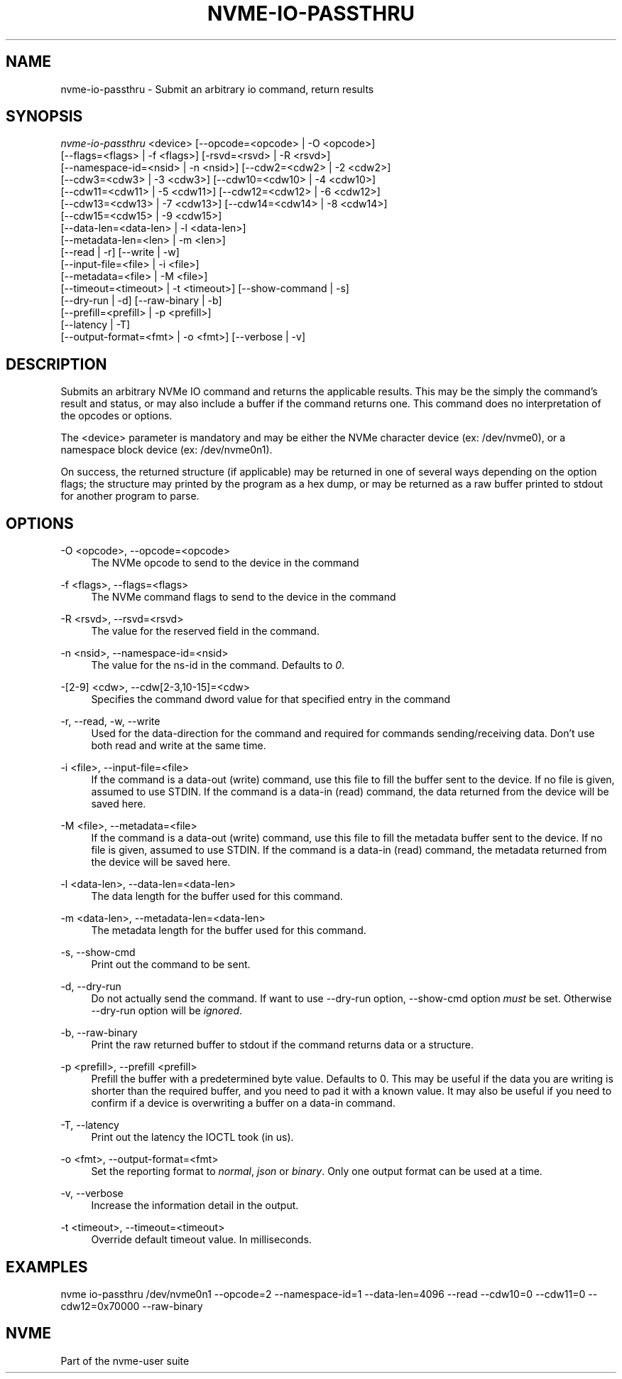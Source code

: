 '\" t
.\"     Title: nvme-io-passthru
.\"    Author: [FIXME: author] [see http://www.docbook.org/tdg5/en/html/author]
.\" Generator: DocBook XSL Stylesheets vsnapshot <http://docbook.sf.net/>
.\"      Date: 04/11/2025
.\"    Manual: NVMe Manual
.\"    Source: NVMe
.\"  Language: English
.\"
.TH "NVME\-IO\-PASSTHRU" "1" "04/11/2025" "NVMe" "NVMe Manual"
.\" -----------------------------------------------------------------
.\" * Define some portability stuff
.\" -----------------------------------------------------------------
.\" ~~~~~~~~~~~~~~~~~~~~~~~~~~~~~~~~~~~~~~~~~~~~~~~~~~~~~~~~~~~~~~~~~
.\" http://bugs.debian.org/507673
.\" http://lists.gnu.org/archive/html/groff/2009-02/msg00013.html
.\" ~~~~~~~~~~~~~~~~~~~~~~~~~~~~~~~~~~~~~~~~~~~~~~~~~~~~~~~~~~~~~~~~~
.ie \n(.g .ds Aq \(aq
.el       .ds Aq '
.\" -----------------------------------------------------------------
.\" * set default formatting
.\" -----------------------------------------------------------------
.\" disable hyphenation
.nh
.\" disable justification (adjust text to left margin only)
.ad l
.\" -----------------------------------------------------------------
.\" * MAIN CONTENT STARTS HERE *
.\" -----------------------------------------------------------------
.SH "NAME"
nvme-io-passthru \- Submit an arbitrary io command, return results
.SH "SYNOPSIS"
.sp
.nf
\fInvme\-io\-passthru\fR <device> [\-\-opcode=<opcode> | \-O <opcode>]
                        [\-\-flags=<flags> | \-f <flags>] [\-rsvd=<rsvd> | \-R <rsvd>]
                        [\-\-namespace\-id=<nsid> | \-n <nsid>] [\-\-cdw2=<cdw2> | \-2 <cdw2>]
                        [\-\-cdw3=<cdw3> | \-3 <cdw3>] [\-\-cdw10=<cdw10> | \-4 <cdw10>]
                        [\-\-cdw11=<cdw11> | \-5 <cdw11>] [\-\-cdw12=<cdw12> | \-6 <cdw12>]
                        [\-\-cdw13=<cdw13> | \-7 <cdw13>] [\-\-cdw14=<cdw14> | \-8 <cdw14>]
                        [\-\-cdw15=<cdw15> | \-9 <cdw15>]
                        [\-\-data\-len=<data\-len> | \-l <data\-len>]
                        [\-\-metadata\-len=<len> | \-m <len>]
                        [\-\-read | \-r] [\-\-write | \-w]
                        [\-\-input\-file=<file> | \-i <file>]
                        [\-\-metadata=<file> | \-M <file>]
                        [\-\-timeout=<timeout> | \-t <timeout>] [\-\-show\-command | \-s]
                        [\-\-dry\-run | \-d] [\-\-raw\-binary | \-b]
                        [\-\-prefill=<prefill> | \-p <prefill>]
                        [\-\-latency | \-T]
                        [\-\-output\-format=<fmt> | \-o <fmt>] [\-\-verbose | \-v]
.fi
.SH "DESCRIPTION"
.sp
Submits an arbitrary NVMe IO command and returns the applicable results\&. This may be the simply the command\(cqs result and status, or may also include a buffer if the command returns one\&. This command does no interpretation of the opcodes or options\&.
.sp
The <device> parameter is mandatory and may be either the NVMe character device (ex: /dev/nvme0), or a namespace block device (ex: /dev/nvme0n1)\&.
.sp
On success, the returned structure (if applicable) may be returned in one of several ways depending on the option flags; the structure may printed by the program as a hex dump, or may be returned as a raw buffer printed to stdout for another program to parse\&.
.SH "OPTIONS"
.PP
\-O <opcode>, \-\-opcode=<opcode>
.RS 4
The NVMe opcode to send to the device in the command
.RE
.PP
\-f <flags>, \-\-flags=<flags>
.RS 4
The NVMe command flags to send to the device in the command
.RE
.PP
\-R <rsvd>, \-\-rsvd=<rsvd>
.RS 4
The value for the reserved field in the command\&.
.RE
.PP
\-n <nsid>, \-\-namespace\-id=<nsid>
.RS 4
The value for the ns\-id in the command\&. Defaults to
\fI0\fR\&.
.RE
.PP
\-[2\-9] <cdw>, \-\-cdw[2\-3,10\-15]=<cdw>
.RS 4
Specifies the command dword value for that specified entry in the command
.RE
.PP
\-r, \-\-read, \-w, \-\-write
.RS 4
Used for the data\-direction for the command and required for commands sending/receiving data\&. Don\(cqt use both read and write at the same time\&.
.RE
.PP
\-i <file>, \-\-input\-file=<file>
.RS 4
If the command is a data\-out (write) command, use this file to fill the buffer sent to the device\&. If no file is given, assumed to use STDIN\&. If the command is a data\-in (read) command, the data returned from the device will be saved here\&.
.RE
.PP
\-M <file>, \-\-metadata=<file>
.RS 4
If the command is a data\-out (write) command, use this file to fill the metadata buffer sent to the device\&. If no file is given, assumed to use STDIN\&. If the command is a data\-in (read) command, the metadata returned from the device will be saved here\&.
.RE
.PP
\-l <data\-len>, \-\-data\-len=<data\-len>
.RS 4
The data length for the buffer used for this command\&.
.RE
.PP
\-m <data\-len>, \-\-metadata\-len=<data\-len>
.RS 4
The metadata length for the buffer used for this command\&.
.RE
.PP
\-s, \-\-show\-cmd
.RS 4
Print out the command to be sent\&.
.RE
.PP
\-d, \-\-dry\-run
.RS 4
Do not actually send the command\&. If want to use \-\-dry\-run option, \-\-show\-cmd option
\fImust\fR
be set\&. Otherwise \-\-dry\-run option will be
\fIignored\fR\&.
.RE
.PP
\-b, \-\-raw\-binary
.RS 4
Print the raw returned buffer to stdout if the command returns data or a structure\&.
.RE
.PP
\-p <prefill>, \-\-prefill <prefill>
.RS 4
Prefill the buffer with a predetermined byte value\&. Defaults to 0\&. This may be useful if the data you are writing is shorter than the required buffer, and you need to pad it with a known value\&. It may also be useful if you need to confirm if a device is overwriting a buffer on a data\-in command\&.
.RE
.PP
\-T, \-\-latency
.RS 4
Print out the latency the IOCTL took (in us)\&.
.RE
.PP
\-o <fmt>, \-\-output\-format=<fmt>
.RS 4
Set the reporting format to
\fInormal\fR,
\fIjson\fR
or
\fIbinary\fR\&. Only one output format can be used at a time\&.
.RE
.PP
\-v, \-\-verbose
.RS 4
Increase the information detail in the output\&.
.RE
.PP
\-t <timeout>, \-\-timeout=<timeout>
.RS 4
Override default timeout value\&. In milliseconds\&.
.RE
.SH "EXAMPLES"
.sp
nvme io\-passthru /dev/nvme0n1 \-\-opcode=2 \-\-namespace\-id=1 \-\-data\-len=4096 \-\-read \-\-cdw10=0 \-\-cdw11=0 \-\-cdw12=0x70000 \-\-raw\-binary
.SH "NVME"
.sp
Part of the nvme\-user suite
